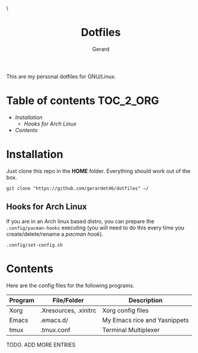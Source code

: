 #+title:  Dotfiles
#+author: Gerard
#+email:  gerrysoft@outlook.es

#+HTML_HEAD_EXTRA: <style> .TOC_2_org { display: none; } </style> \
#+options: toc:nil
#+property: header-args :results silent

This are my personal dotfiles for GNU/Linux.

* Table of contents :TOC_2_ORG:
- [[Installation][Installation]]
  - [[Hooks for Arch Linux][Hooks for Arch Linux]]
- [[Contents][Contents]]

* Installation
Just clone this repo in the *HOME* folder. Everything should work out of the box.
#+begin_src shell
  git clone "https://github.com/gerardet46/dotfiles" ~/
#+end_src

** Hooks for Arch Linux
If you are in an Arch linux based distro, you can prepare the =.config/pacman-hooks= executing (you will need to do this every time you create/delete/rename a /pacman hook/).
#+begin_src shell
.config/set-config.sh
#+end_src


* Contents
Here are the config files for the following programs.
| Program | File/Folder           | Description                  |
|---------+-----------------------+------------------------------|
| Xorg    | .Xresources, .xinitrc | Xorg config files            |
| Emacs   | .emacs.d/             | My Emacs rice and Yasnippets |
| tmux    | .tmux.conf            | Terminal Multiplexer         |

TODO. ADD MORE ENTRIES
